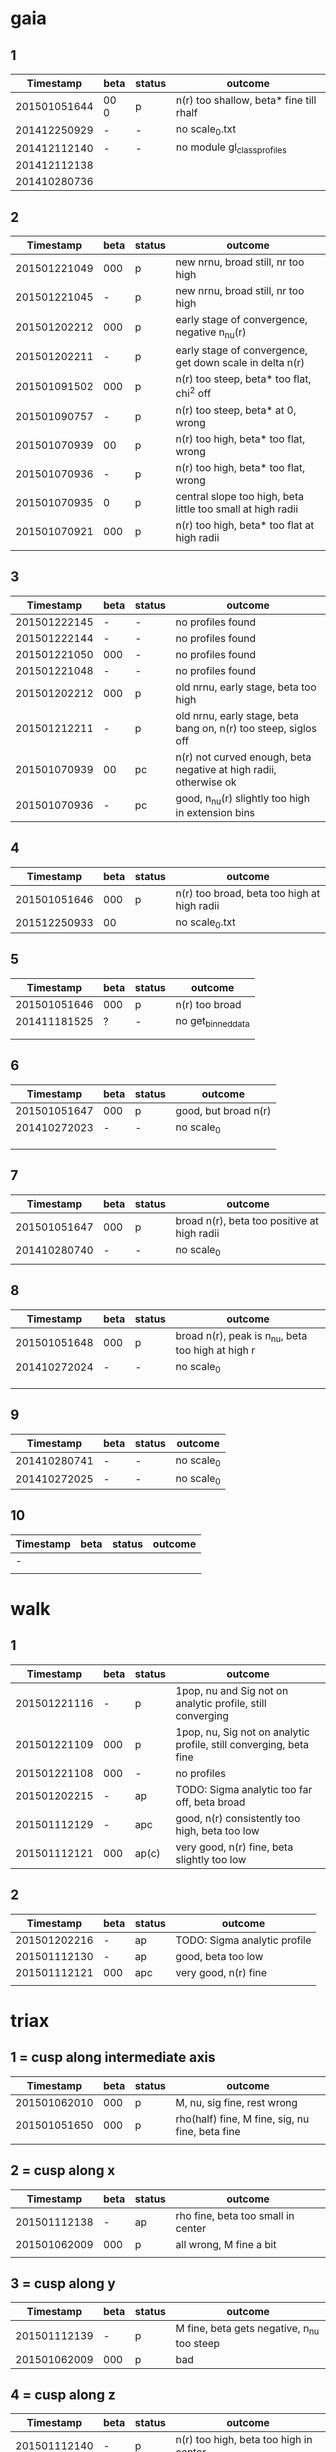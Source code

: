 * gaia
** 1
|    Timestamp | beta | status | outcome                                 |
|--------------+------+---------+-----------------------------------------|
| 201501051644 | 00 0 | p       | n(r) too shallow, beta* fine till rhalf |
| 201412250929 | -    | -       | no scale_0.txt                          |
| 201412112140 | -    | -       | no module gl_class_profiles             |
| 201412112138 |      |         |                                         |
| 201410280736 |      |         |                                         |

** 2
|    Timestamp | beta | status | outcome                                                     |
|--------------+------+--------+-------------------------------------------------------------|
| 201501221049 |  000 | p      | new nrnu, broad still, nr too high                          |
| 201501221045 |    - | p      | new nrnu, broad still, nr too high                          |
| 201501202212 |  000 | p      | early stage of convergence, negative n_nu(r)                |
| 201501202211 |    - | p      | early stage of convergence, get down scale in delta n(r)    |
| 201501091502 |  000 | p      | n(r) too steep, beta* too flat, chi^2 off                   |
| 201501090757 |    - | p      | n(r) too steep, beta* at 0, wrong                           |
| 201501070939 |   00 | p      | n(r) too high, beta* too flat, wrong                        |
| 201501070936 |    - | p      | n(r) too high, beta* too flat, wrong                        |
| 201501070935 |    0 | p      | central slope too high, beta little too small at high radii |
| 201501070921 |  000 | p      | n(r) too high, beta* too flat at high radii                 |
|              |      |        |                                                             |

** 3
|    Timestamp | beta | status | outcome                                                           |
|--------------+------+--------+-------------------------------------------------------------------|
| 201501222145 | -    | -      | no profiles found                                                 |
| 201501222144 | -    | -      | no profiles found                                                 |
| 201501221050 | 000  | -      | no profiles found                                                 |
| 201501221048 | -    | -      | no profiles found                                                 |
| 201501202212 | 000  | p      | old nrnu, early stage, beta too high                              |
| 201501212211 | -    | p      | old nrnu, early stage, beta bang on, n(r) too steep, siglos off   |
| 201501070939 | 00   | pc     | n(r) not curved enough, beta negative at high radii, otherwise ok |
| 201501070936 | -    | pc     | good, n_nu(r) slightly too high in extension bins                 |

** 4
|    Timestamp | beta | status | outcome                                     |
|--------------+------+--------+---------------------------------------------|
| 201501051646 |  000 | p      | n(r) too broad, beta too high at high radii |
| 201512250933 |   00 |        | no scale_0.txt                              |

** 5
|    Timestamp | beta | status | outcome            |
|--------------+------+--------+--------------------|
| 201501051646 | 000  | p      | n(r) too broad     |
| 201411181525 | ?    | -      | no get_binned_data |
|              |      |        |                    |
|              |      |        |                    |

** 6
|    Timestamp | beta | status | outcome              |
|--------------+------+--------+----------------------|
| 201501051647 | 000  | p      | good, but broad n(r) |
| 201410272023 | -    | -      | no scale_0           |
|              |      |        |                      |
|              |      |        |                      |
|              |      |        |                      |

** 7
|    Timestamp | beta | status | outcome                                     |
|--------------+------+--------+---------------------------------------------|
| 201501051647 | 000  | p      | broad n(r), beta too positive at high radii |
| 201410280740 | -    | -      | no scale_0                                  |
|              |      |        |                                             |

** 8
|    Timestamp | beta | status | outcome                                           |
|--------------+------+--------+---------------------------------------------------|
| 201501051648 | 000  | p      | broad n(r), peak is n_nu, beta too high at high r |
| 201410272024 | -    | -      | no scale_0                                        |
|              |      |        |                                                   |
|              |      |        |                                                   |
|              |      |        |                                                   |

** 9
|    Timestamp | beta | status | outcome    |
|--------------+------+--------+------------|
| 201410280741 | -    | -      | no scale_0 |
| 201410272025 | -    | -      | no scale_0 |

** 10
| Timestamp | beta | status | outcome |
|-----------+------+--------+---------|
| -         |      |        |         |
|           |      |        |         |


* walk
** 1
|    Timestamp | beta | status | outcome                                                            |
|--------------+------+--------+--------------------------------------------------------------------|
| 201501221116 | -    | p      | 1pop, nu and Sig not on analytic profile, still converging         |
| 201501221109 | 000  | p      | 1pop, nu, Sig not on analytic profile, still converging, beta fine |
| 201501221108 | 000  | -      | no profiles                                                        |
| 201501202215 | -    | ap     | TODO: Sigma analytic too far off, beta broad                       |
| 201501112129 | -    | apc    | good, n(r) consistently too high, beta too low                     |
| 201501112121 | 000  | ap(c)  | very good, n(r) fine, beta slightly too low                        |

** 2
|    Timestamp | beta | status | outcome                      |
|--------------+------+--------+------------------------------|
| 201501202216 | -    | ap     | TODO: Sigma analytic profile |
| 201501112130 | -    | ap     | good, beta too low           |
| 201501112121 | 000  | apc    | very good, n(r) fine         |
|              |      |        |                              |


* triax
** 1 = cusp along intermediate axis
|    Timestamp | beta | status | outcome                                         |
|--------------+------+--------+-------------------------------------------------|
| 201501062010 |  000 | p      | M, nu, sig fine, rest wrong                     |
| 201501051650 |  000 | p      | rho(half) fine, M fine, sig, nu fine, beta fine |
|              |      |        |                                                 |

** 2 = cusp along x
|    Timestamp | beta | status | outcome                            |
|--------------+------+--------+------------------------------------|
| 201501112138 | -    | ap     | rho fine, beta too small in center |
| 201501062009 | 000  | p      | all wrong, M fine a bit            |
|              |      |        |                                    |

** 3 = cusp along y
|    Timestamp | beta | status | outcome                                    |
|--------------+------+--------+--------------------------------------------|
| 201501112139 | -    | p      | M fine, beta gets negative, n_nu too steep |
| 201501062009 | 000  | p      | bad                                        |

** 4 = cusp along z
|    Timestamp | beta | status | outcome                                |
|--------------+------+--------+----------------------------------------|
| 201501112140 |    - | p      | n(r) too high, beta too high in center |
| 201501062009 |  000 | -      | no profiles                            |
| 201501062008 |    0 |        | n(r) wrong, beta too high in center    |


* obs
** 1 = Fornax with one pop
|    Timestamp | beta | status | outcome                                                |
|--------------+------+--------+--------------------------------------------------------|
| 201501151319 | -    | ap     | beta goes from 0 to negative values, pinchpoint in rho |
| 201501081656 | 000  | p      | no scale_0                                             |

** 1 = Fornax with split pops
|    Timestamp | beta | status | outcome     |
|--------------+------+--------+-------------|
| 201501151319 | -    | ap     | no profiles |
|              |      |        |             |
